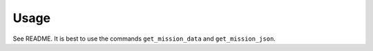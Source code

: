 =====
Usage
=====

See README. It is best to use the commands ``get_mission_data`` and
``get_mission_json``.
